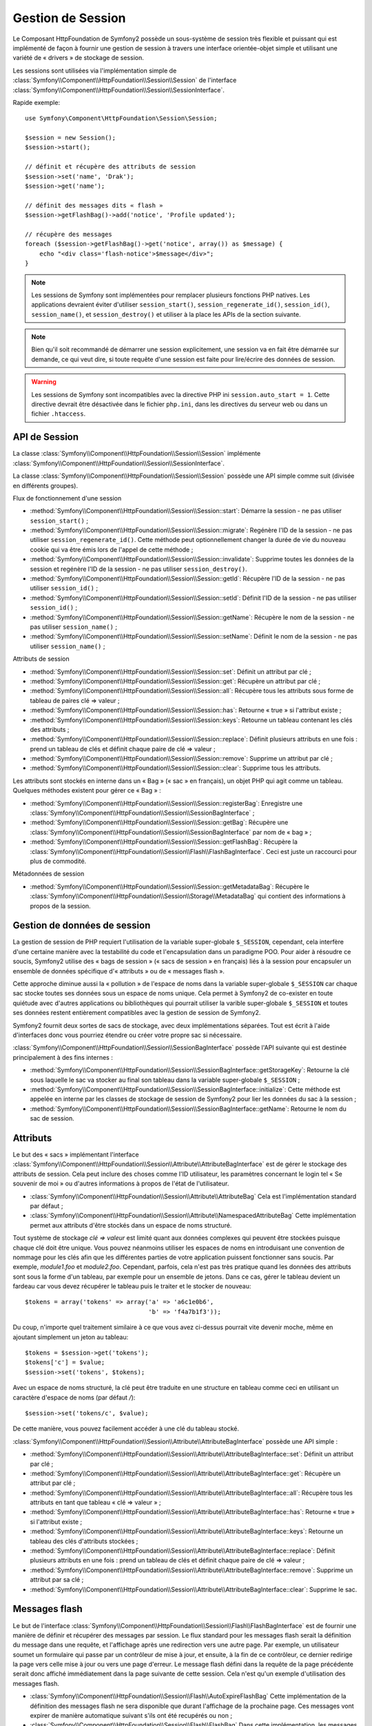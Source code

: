 .. index::
   single: HTTP
   single: HttpFoundation, Sessions

Gestion de Session
==================

Le Composant HttpFoundation de Symfony2 possède un sous-système de session
très flexible et puissant qui est implémenté de façon à fournir une gestion
de session à travers une interface orientée-objet simple et utilisant une
variété de « drivers » de stockage de session.

.. versionadded:: 2.1
    L'interface :class:`Symfony\\Component\\HttpFoundation\\Session\\SessionInterface`,
    de même que de nombreux autres changements, sont nouveaux depuis Symfony 2.1.

Les sessions sont utilisées via l'implémentation simple de
:class:`Symfony\\Component\\HttpFoundation\\Session\\Session` de l'interface
:class:`Symfony\\Component\\HttpFoundation\\Session\\SessionInterface`.

Rapide exemple::

    use Symfony\Component\HttpFoundation\Session\Session;

    $session = new Session();
    $session->start();

    // définit et récupère des attributs de session
    $session->set('name', 'Drak');
    $session->get('name');

    // définit des messages dits « flash »
    $session->getFlashBag()->add('notice', 'Profile updated');

    // récupère des messages
    foreach ($session->getFlashBag()->get('notice', array()) as $message) {
        echo "<div class='flash-notice'>$message</div>";
    }

.. note::

    Les sessions de Symfony sont implémentées pour remplacer plusieurs
    fonctions PHP natives. Les applications devraient éviter d'utiliser
    ``session_start()``, ``session_regenerate_id()``, ``session_id()``,
    ``session_name()``, et ``session_destroy()`` et utiliser à la place
    les APIs de la section suivante.

.. note::

    Bien qu'il soit recommandé de démarrer une session explicitement, une
    session va en fait être démarrée sur demande, ce qui veut dire, si
    toute requête d'une session est faite pour lire/écrire des données de
    session.

.. warning::

    Les sessions de Symfony sont incompatibles avec la directive PHP ini
    ``session.auto_start = 1``. Cette directive devrait être désactivée
    dans le fichier ``php.ini``, dans les directives du serveur web ou
    dans un fichier ``.htaccess``.

API de Session
~~~~~~~~~~~~~~

La classe :class:`Symfony\\Component\\HttpFoundation\\Session\\Session`
implémente :class:`Symfony\\Component\\HttpFoundation\\Session\\SessionInterface`.

La classe :class:`Symfony\\Component\\HttpFoundation\\Session\\Session`
possède une API simple comme suit (divisée en différents groupes).

Flux de fonctionnement d'une session

* :method:`Symfony\\Component\\HttpFoundation\\Session\\Session::start`:
  Démarre la session - ne pas utiliser ``session_start()`` ;

* :method:`Symfony\\Component\\HttpFoundation\\Session\\Session::migrate`:
  Regénère l'ID de la session - ne pas utiliser ``session_regenerate_id()``.
  Cette méthode peut optionnellement changer la durée de vie du nouveau
  cookie qui va être émis lors de l'appel de cette méthode ;

* :method:`Symfony\\Component\\HttpFoundation\\Session\\Session::invalidate`:
  Supprime toutes les données de la session et regénère l'ID de la session - ne pas
  utiliser ``session_destroy()``.

* :method:`Symfony\\Component\\HttpFoundation\\Session\\Session::getId`:
  Récupère l'ID de la session - ne pas utiliser ``session_id()`` ;

* :method:`Symfony\\Component\\HttpFoundation\\Session\\Session::setId`:
  Définit l'ID de la session - ne pas utiliser ``session_id()`` ;

* :method:`Symfony\\Component\\HttpFoundation\\Session\\Session::getName`:
  Récupère le nom de la session - ne pas utiliser ``session_name()`` ;

* :method:`Symfony\\Component\\HttpFoundation\\Session\\Session::setName`:
  Définit le nom de la session - ne pas utiliser ``session_name()`` ;

Attributs de session

* :method:`Symfony\\Component\\HttpFoundation\\Session\\Session::set`:
  Définit un attribut par clé ;

* :method:`Symfony\\Component\\HttpFoundation\\Session\\Session::get`:
  Récupère un attribut par clé ;

* :method:`Symfony\\Component\\HttpFoundation\\Session\\Session::all`:
  Récupère tous les attributs sous forme de tableau de paires clé => valeur ;

* :method:`Symfony\\Component\\HttpFoundation\\Session\\Session::has`:
  Retourne « true » si l'attribut existe ;

* :method:`Symfony\\Component\\HttpFoundation\\Session\\Session::keys`:
  Retourne un tableau contenant les clés des attributs ;

* :method:`Symfony\\Component\\HttpFoundation\\Session\\Session::replace`:
  Définit plusieurs attributs en une fois : prend un tableau de clés et
  définit chaque paire de clé => valeur ;

* :method:`Symfony\\Component\\HttpFoundation\\Session\\Session::remove`:
  Supprime un attribut par clé ;

* :method:`Symfony\\Component\\HttpFoundation\\Session\\Session::clear`:
  Supprime tous les attributs.

Les attributs sont stockés en interne dans un « Bag » (« sac » en français),
un objet PHP qui agit comme un tableau. Quelques méthodes existent pour
gérer ce « Bag » :

* :method:`Symfony\\Component\\HttpFoundation\\Session\\Session::registerBag`:
  Enregistre une :class:`Symfony\\Component\\HttpFoundation\\Session\\SessionBagInterface` ;

* :method:`Symfony\\Component\\HttpFoundation\\Session\\Session::getBag`:
  Récupère une :class:`Symfony\\Component\\HttpFoundation\\Session\\SessionBagInterface`
  par nom de « bag » ;

* :method:`Symfony\\Component\\HttpFoundation\\Session\\Session::getFlashBag`:
  Récupère la :class:`Symfony\\Component\\HttpFoundation\\Session\\Flash\\FlashBagInterface`.
  Ceci est juste un raccourci pour plus de commodité.

Métadonnées de session

* :method:`Symfony\\Component\\HttpFoundation\\Session\\Session::getMetadataBag`:
  Récupère le :class:`Symfony\\Component\\HttpFoundation\\Session\\Storage\\MetadataBag`
  qui contient des informations à propos de la session.

Gestion de données de session
~~~~~~~~~~~~~~~~~~~~~~~~~~~~~

La gestion de session de PHP requiert l'utilisation de la variable super-globale
``$_SESSION``, cependant, cela interfère d'une certaine manière avec la
testabilité du code et l'encapsulation dans un paradigme POO. Pour aider
à résoudre ce soucis, Symfony2 utilise des « bags de session » (« sacs
de session » en français) liés à la session pour encapsuler un ensemble
de données spécifique d'« attributs » ou de « messages flash ».

Cette approche diminue aussi la « pollution » de l'espace de noms dans
la variable super-globale ``$_SESSION`` car chaque sac stocke toutes ses
données sous un espace de noms unique. Cela permet à Symfony2 de co-exister
en toute quiétude avec d'autres applications ou bibliothèques qui pourrait
utiliser la varible super-globale ``$_SESSION`` et toutes ses données restent
entièrement compatibles avec la gestion de session de Symfony2.

Symfony2 fournit deux sortes de sacs de stockage, avec deux implémentations
séparées. Tout est écrit à l'aide d'interfaces donc vous pourriez étendre
ou créer votre propre sac si nécessaire.

:class:`Symfony\\Component\\HttpFoundation\\Session\\SessionBagInterface`
possède l'API suivante qui est destinée principalement à des fins internes :

* :method:`Symfony\\Component\\HttpFoundation\\Session\\SessionBagInterface::getStorageKey`:
  Retourne la clé sous laquelle le sac va stocker au final son tableau
  dans la variable super-globale ``$_SESSION`` ;

* :method:`Symfony\\Component\\HttpFoundation\\Session\\SessionBagInterface::initialize`:
  Cette méthode est appelée en interne par les classes de stockage de session
  de Symfony2 pour lier les données du sac à la session ;

* :method:`Symfony\\Component\\HttpFoundation\\Session\\SessionBagInterface::getName`:
  Retourne le nom du sac de session.

Attributs
~~~~~~~~~

Le but des « sacs » implémentant l'interface
:class:`Symfony\\Component\\HttpFoundation\\Session\\Attribute\\AttributeBagInterface`
est de gérer le stockage des attributs de session. Cela peut inclure des
choses comme l'ID utilisateur, les paramètres concernant le login tel
« Se souvenir de moi » ou d'autres informations à propos de l'état de l'utilisateur.

* :class:`Symfony\\Component\\HttpFoundation\\Session\\Attribute\\AttributeBag`
  Cela est l'implémentation standard par défaut ;

* :class:`Symfony\\Component\\HttpFoundation\\Session\\Attribute\\NamespacedAttributeBag`
  Cette implémentation permet aux attributs d'être stockés dans un espace
  de noms structuré.

Tout système de stockage `clé => valeur` est limité quant aux données complexes
qui peuvent être stockées puisque chaque clé doit être unique. Vous pouvez
néanmoins utiliser les espaces de noms en introduisant une convention de
nommage pour les clés afin que les différentes parties de votre application
puissent fonctionner sans soucis. Par exemple, `module1.foo` et `module2.foo`.
Cependant, parfois, cela n'est pas très pratique quand les données des attributs
sont sous la forme d'un tableau, par exemple pour un ensemble de jetons.
Dans ce cas, gérer le tableau devient un fardeau car vous devez récupérer
le tableau puis le traiter et le stocker de nouveau::

    $tokens = array('tokens' => array('a' => 'a6c1e0b6',
                                      'b' => 'f4a7b1f3'));

Du coup, n'importe quel traitement similaire à ce que vous avez ci-dessus pourrait
vite devenir moche, même en ajoutant simplement un jeton au tableau::

    $tokens = $session->get('tokens');
    $tokens['c'] = $value;
    $session->set('tokens', $tokens);

Avec un espace de noms structuré, la clé peut être traduite en une structure
en tableau comme ceci en utilisant un caractère d'espace de noms (par défaut
`/`)::

    $session->set('tokens/c', $value);

De cette manière, vous pouvez facilement accéder à une clé du tableau stocké.

:class:`Symfony\\Component\\HttpFoundation\\Session\\Attribute\\AttributeBagInterface`
possède une API simple :

* :method:`Symfony\\Component\\HttpFoundation\\Session\\Attribute\\AttributeBagInterface::set`:
  Définit un attribut par clé ;

* :method:`Symfony\\Component\\HttpFoundation\\Session\\Attribute\\AttributeBagInterface::get`:
  Récupère un attribut par clé ;

* :method:`Symfony\\Component\\HttpFoundation\\Session\\Attribute\\AttributeBagInterface::all`:
  Récupère tous les attributs en tant que tableau « clé => valeur » ;

* :method:`Symfony\\Component\\HttpFoundation\\Session\\Attribute\\AttributeBagInterface::has`:
  Retourne « true » si l'attribut existe ;

* :method:`Symfony\\Component\\HttpFoundation\\Session\\Attribute\\AttributeBagInterface::keys`:
  Retourne un tableau des clés d'attributs stockées ;

* :method:`Symfony\\Component\\HttpFoundation\\Session\\Attribute\\AttributeBagInterface::replace`:
  Définit plusieurs attributs en une fois : prend un tableau de clés et
  définit chaque paire de clé => valeur ;

* :method:`Symfony\\Component\\HttpFoundation\\Session\\Attribute\\AttributeBagInterface::remove`:
  Supprime un attribut par sa clé ;

* :method:`Symfony\\Component\\HttpFoundation\\Session\\Attribute\\AttributeBagInterface::clear`:
  Supprime le sac.

Messages flash
~~~~~~~~~~~~~~

Le but de l'interface :class:`Symfony\\Component\\HttpFoundation\\Session\\Flash\\FlashBagInterface`
est de fournir une manière de définir et récupérer des messages par session.
Le flux standard pour les messages flash serait la définition du message
dans une requête, et l'affichage après une redirection vers une autre page.
Par exemple, un utilisateur soumet un formulaire qui passe par un contrôleur
de mise à jour, et ensuite, à la fin de ce contrôleur, ce dernier redirige
la page vers celle mise à jour ou vers une page d'erreur. Le message flash
défini dans la requête de la page précédente serait donc affiché immédiatement
dans la page suivante de cette session. Cela n'est qu'un exemple d'utilisation
des messages flash.

* :class:`Symfony\\Component\\HttpFoundation\\Session\\Flash\\AutoExpireFlashBag`
  Cette implémentation de la définition des messages flash ne sera disponible
  que durant l'affichage de la prochaine page. Ces messages vont expirer
  de manière automatique suivant s'ils ont été recupérés ou non ;

* :class:`Symfony\\Component\\HttpFoundation\\Session\\Flash\\FlashBag`
  Dans cette implémentation, les messages vont rester dans la session jusqu'à
  ce qu'ils soient explicitement récupérés ou supprimés. Cela rend donc
  possible l'utilisation du mécanisme de cache ESI.

:class:`Symfony\\Component\\HttpFoundation\\Session\\Flash\\FlashBagInterface`
possède une API simple :

* :method:`Symfony\\Component\\HttpFoundation\\Session\\Flash\\FlashBagInterface::add`:
  Ajoute un message flash à la pile du type spécifié ;

* :method:`Symfony\\Component\\HttpFoundation\\Session\\Flash\\FlashBagInterface::set`:
  Définit des flashs par type ; cette méthode prend soit un message « unique »
  en tant que ``chaîne de caractères`` ou plusieurs messages dans un ``tableau`` ;

* :method:`Symfony\\Component\\HttpFoundation\\Session\\Flash\\FlashBagInterface::get`:
  Récupère les flashs par type et supprime ces derniers du sac ;

* :method:`Symfony\\Component\\HttpFoundation\\Session\\Flash\\FlashBagInterface::setAll`:
  Définit tous les flashs ; accepte un tableau à clé de tableaux ``type => array(messages)`` ;

* :method:`Symfony\\Component\\HttpFoundation\\Session\\Flash\\FlashBagInterface::all`:
  Récupère tous les flashs (en tant que tableau à clé de tableaux) et supprime
  les flashs du sac ;

* :method:`Symfony\\Component\\HttpFoundation\\Session\\Flash\\FlashBagInterface::peek`:
  Récupère tous les flashs par type (lecture seulement) ;

* :method:`Symfony\\Component\\HttpFoundation\\Session\\Flash\\FlashBagInterface::peekAll`:
  Récupère tous les flashs (lecture seulement) en tant que tableau à clé
  de tableaux ;

* :method:`Symfony\\Component\\HttpFoundation\\Session\\Flash\\FlashBagInterface::has`:
  Retourne « true » si le type existe, « false » sinon ;

* :method:`Symfony\\Component\\HttpFoundation\\Session\\Flash\\FlashBagInterface::keys`:
  Retourne un tableau des types de flash stockés ;

* :method:`Symfony\\Component\\HttpFoundation\\Session\\Flash\\FlashBagInterface::clear`:
  Supprime le sac.

Pour des applications simples, il est généralement suffisant d'avoir un
message flash par type, par exemple une notification de confirmation après
qu'un formulaire ait été soumis. Cependant, les messages flash sont stockés
dans un tableau à clé par ``$type`` de flash qui signifie que votre application
peut émettre plusieurs messages pour un type donné. Cela permet à l'API
d'être utilisée pour un système de messages plus complexe dans votre application.

Exemples de définition de plusieurs flashs::

    use Symfony\Component\HttpFoundation\Session\Session;

    $session = new Session();
    $session->start();

    // ajoute des messages flash
    $session->getFlashBag()->add('warning', 'Your config file is writable, it should be set read-only');
    $session->getFlashBag()->add('error', 'Failed to update name');
    $session->getFlashBag()->add('error', 'Another error');

Afficher les messages flash pourrait ressembler à quelque chose comme ca :

Affiche simplement un type de message::

    // affiche les avertissements
    foreach ($session->getFlashBag()->get('warning', array()) as $message) {
        echo "<div class='flash-warning'>$message</div>";
    }

    // affiche les erreurs
    foreach ($session->getFlashBag()->get('error', array()) as $message) {
        echo "<div class='flash-error'>$message</div>";
    }

Méthode compacte de traitement de l'affichage de tous les flashs en une
seule fois::

    foreach ($session->getFlashBag()->all() as $type => $messages) {
        foreach ($messages as $message) {
            echo "<div class='flash-$type'>$message</div>\n";
        }
    }
